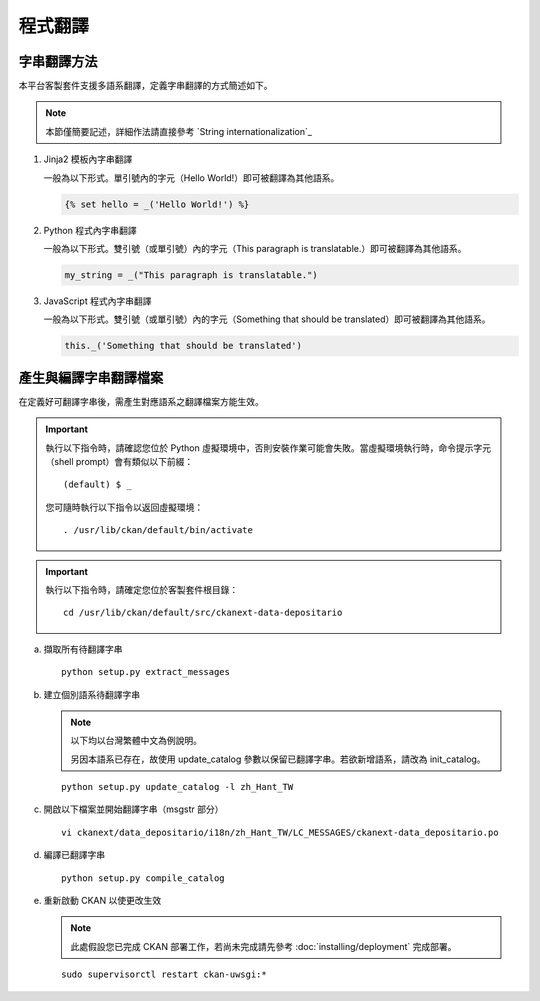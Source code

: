 ========
程式翻譯
========

------------
字串翻譯方法
------------

本平台客製套件支援多語系翻譯，定義字串翻譯的方式簡述如下。

.. note::

   本節僅簡要記述，詳細作法請直接參考 `String internationalization`_

#. Jinja2 模板內字串翻譯

   一般為以下形式。單引號內的字元（Hello World!）即可被翻譯為其他語系。

   .. code-block:: jinja

      {% set hello = _('Hello World!') %}

#. Python 程式內字串翻譯

   一般為以下形式。雙引號（或單引號）內的字元（This paragraph is translatable.）即可被翻譯為其他語系。

   .. code-block:: python

      my_string = _("This paragraph is translatable.")

#. JavaScript 程式內字串翻譯

   一般為以下形式。雙引號（或單引號）內的字元（Something that should be translated）即可被翻譯為其他語系。

   .. code-block:: javascript

      this._('Something that should be translated')

----------------------
產生與編譯字串翻譯檔案
----------------------

在定義好可翻譯字串後，需產生對應語系之翻譯檔案方能生效。

.. important::

   執行以下指令時，請確認您位於 Python 虛擬環境中，否則安裝作業可能會失敗。當虛擬環境執行時，命令提示字元（shell prompt）會有類似以下前綴： ::

     (default) $ _

   您可隨時執行以下指令以返回虛擬環境： ::

     . /usr/lib/ckan/default/bin/activate

.. important::

   執行以下指令時，請確定您位於客製套件根目錄：

   .. parsed-literal::

      cd /usr/lib/ckan/default/src/ckanext-data-depositario

a. 擷取所有待翻譯字串

   .. parsed-literal::

      python setup.py extract_messages

b. 建立個別語系待翻譯字串

   .. note::

      以下均以台灣繁體中文為例說明。

      另因本語系已存在，故使用 update_catalog 參數以保留已翻譯字串。若欲新增語系，請改為 init_catalog。

   .. parsed-literal::

      python setup.py update_catalog -l zh_Hant_TW

c. 開啟以下檔案並開始翻譯字串（msgstr 部分）

   .. parsed-literal::

      vi ckanext/data_depositario/i18n/zh_Hant_TW/LC_MESSAGES/ckanext-data_depositario.po

d. 編譯已翻譯字串

   .. parsed-literal::

      python setup.py compile_catalog

e. 重新啟動 CKAN 以使更改生效

   .. note::

      此處假設您已完成 CKAN 部署工作，若尚未完成請先參考 :doc:`installing/deployment` 完成部署。

   .. parsed-literal::

      sudo supervisorctl restart ckan-uwsgi:*
